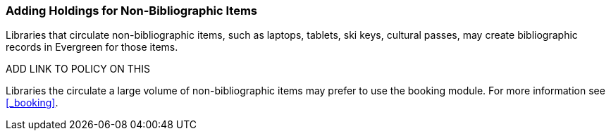 Adding Holdings for Non-Bibliographic Items
~~~~~~~~~~~~~~~~~~~~~~~~~~~~~~~~~~~~~~~~~~~

Libraries that circulate non-bibliographic items, such as laptops, tablets, ski keys, cultural passes, 
may create bibliographic records in Evergreen for those items. 

ADD LINK TO POLICY ON THIS

Libraries the circulate a large volume of non-bibliographic items may prefer to use 
the booking module.  For more information see xref:_booking[].